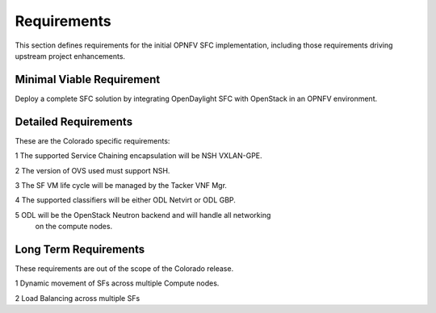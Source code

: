 .. This work is licensed under a Creative Commons Attribution 4.0 International License.
.. http://creativecommons.org/licenses/by/4.0

Requirements
------------

This section defines requirements for the initial OPNFV SFC implementation,
including those requirements driving upstream project enhancements.

Minimal Viable Requirement
++++++++++++++++++++++++++

Deploy a complete SFC solution by integrating OpenDaylight SFC with OpenStack
in an OPNFV environment.

Detailed Requirements
+++++++++++++++++++++

These are the Colorado specific requirements:

1 The supported Service Chaining encapsulation will be NSH VXLAN-GPE.

2 The version of OVS used must support NSH.

3 The SF VM life cycle will be managed by the Tacker VNF Mgr.

4 The supported classifiers will be either ODL Netvirt or ODL GBP.

5 ODL will be the OpenStack Neutron backend and will handle all networking
  on the compute nodes.

Long Term Requirements
++++++++++++++++++++++

These requirements are out of the scope of the Colorado release.

1 Dynamic movement of SFs across multiple Compute nodes.

2 Load Balancing across multiple SFs


